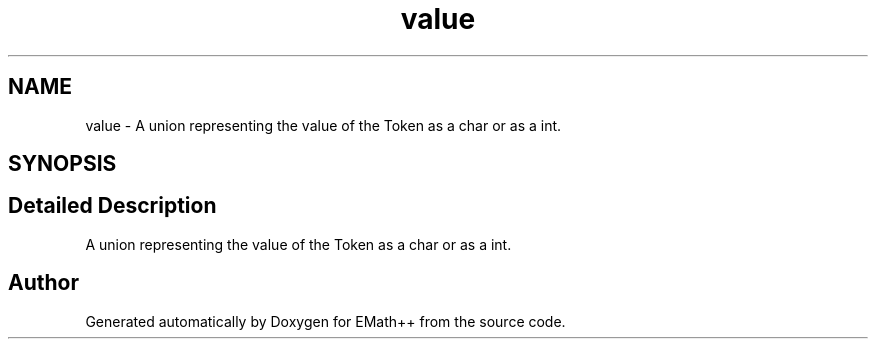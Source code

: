 .TH "value" 3 "Mon Feb 27 2023" "EMath++" \" -*- nroff -*-
.ad l
.nh
.SH NAME
value \- A union representing the value of the Token as a char or as a int\&.  

.SH SYNOPSIS
.br
.PP
.SH "Detailed Description"
.PP 
A union representing the value of the Token as a char or as a int\&. 

.SH "Author"
.PP 
Generated automatically by Doxygen for EMath++ from the source code\&.
